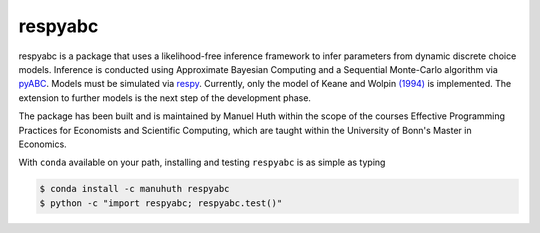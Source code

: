 .. |logo| image:: https://raw.githubusercontent.com/OpenSourceEconomics/ose-corporate-design/master/logos/OSE_logo_no_type_RGB.svg
   :height: 25px

respyabc
==============
.. image:: https://img.shields.io/badge/License-MIT-yellow.svg
    :target: https://opensource.org/licenses/MIT

.. image:: https://github.com/manuhuth/respyabc/actions/workflows/ci.yml/badge.svg
   :target: https://github.com/manuhuth/respyabc/actions
   
.. image:: https://codecov.io/gh/manuhuth/respyabc/branch/main/graph/badge.svg?token=KvBaFo3XY3
    :target: https://codecov.io/gh/manuhuth/respyabc
    
.. image:: https://img.shields.io/badge/code%20style-black-000000.svg
    :target: https://github.com/psf/black

.. image:: https://anaconda.org/manuhuth/respyabc/badges/version.svg   :target: https://anaconda.org/manuhuth/respyabc
    :target: https://github.com/manuhuth/respyabc

respyabc is a package that uses a likelihood-free inference framework to infer parameters from dynamic discrete choice models. Inference is conducted using Approximate Bayesian Computing and a Sequential Monte-Carlo algorithm via `pyABC <https://pyabc.readthedocs.io/en/latest/>`_. Models must be simulated via `respy <https://respy.readthedocs.io/en/latest/>`_. Currently, only the model of Keane and Wolpin `(1994) <https://www.jstor.org/stable/2109768?seq=1/>`_ is implemented. The extension to further models is the next step of the development phase.

The package has been built and is maintained by Manuel Huth within the scope of the courses Effective Programming Practices for Economists and Scientific Computing, which are taught within the University of Bonn's Master in Economics.

With ``conda`` available on your path, installing and testing
``respyabc`` is as simple as typing

.. code-block:: bash

    $ conda install -c manuhuth respyabc
    $ python -c "import respyabc; respyabc.test()"
